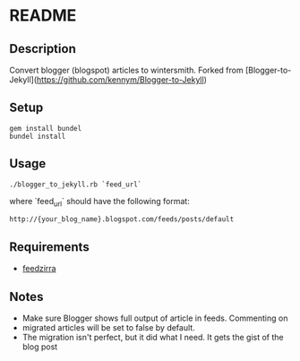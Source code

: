* README

** Description

Convert blogger (blogspot) articles to wintersmith. Forked from [Blogger-to-Jekyll](https://github.com/kennym/Blogger-to-Jekyll)

** Setup
 : gem install bundel
 : bundel install
 
** Usage

 : ./blogger_to_jekyll.rb `feed_url`

where `feed_url` should have the following format:

 : http://{your_blog_name}.blogspot.com/feeds/posts/default

** Requirements

   - [[https://github.com/pauldix/feedzirra][feedzirra]]

** Notes

   - Make sure Blogger shows full output of article in feeds.  Commenting on
   - migrated articles will be set to false by default.
   - The migration isn't perfect, but it did what I need. It gets the gist of the blog post

